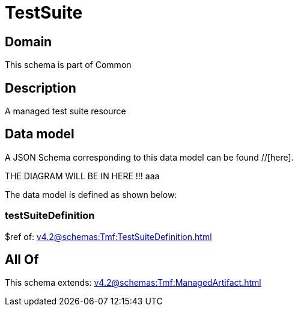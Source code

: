 = TestSuite

[#domain]
== Domain

This schema is part of Common

[#description]
== Description
A managed test suite resource


[#data_model]
== Data model

A JSON Schema corresponding to this data model can be found //[here].

THE DIAGRAM WILL BE IN HERE !!!
aaa

The data model is defined as shown below:


=== testSuiteDefinition
$ref of: xref:v4.2@schemas:Tmf:TestSuiteDefinition.adoc[]


[#all_of]
== All Of

This schema extends: xref:v4.2@schemas:Tmf:ManagedArtifact.adoc[]
